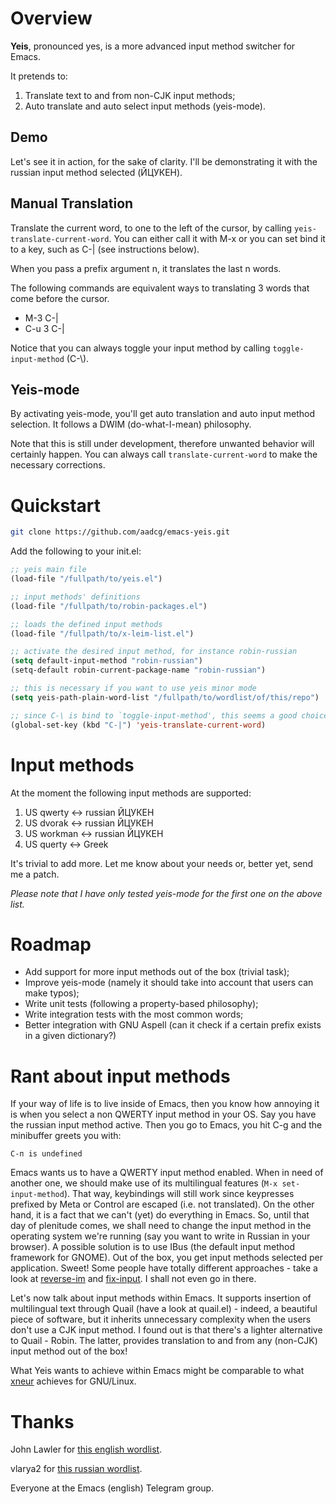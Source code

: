 * Overview

*Yeis*, pronounced yes, is a more advanced input method switcher for Emacs.

It pretends to:

1) Translate text to and from non-CJK input methods;
2) Auto translate and auto select input methods (yeis-mode).

** Demo

Let's see it in action, for the sake of clarity. I'll be demonstrating it with
the russian input method selected (ЙЦУКЕН).

** Manual Translation

Translate the current word, to one to the left of the cursor, by calling
=yeis-translate-current-word=. You can either call it with M-x or you can set bind it
to a key, such as C-| (see instructions below).

When you pass a prefix argument n, it translates the last n words.

The following commands are equivalent ways to translating 3 words that come
before the cursor.

- M-3 C-|
- C-u 3 C-|

Notice that you can always toggle your input method by calling
=toggle-input-method= (C-\).

[[file:screenshots/screenshot_manual.gif]]

** Yeis-mode

By activating yeis-mode, you'll get auto translation and auto input method
selection. It follows a DWIM (do-what-I-mean) philosophy.

Note that this is still under development, therefore unwanted behavior will
certainly happen. You can always call =translate-current-word= to make the
necessary corrections.

[[file:screenshots/screenshot_yeismode.gif]]

* Quickstart

#+begin_src sh
git clone https://github.com/aadcg/emacs-yeis.git
#+end_src

Add the following to your init.el:

#+begin_src emacs-lisp
  ;; yeis main file
  (load-file "/fullpath/to/yeis.el")

  ;; input methods' definitions
  (load-file "/fullpath/to/robin-packages.el")

  ;; loads the defined input methods
  (load-file "/fullpath/to/x-leim-list.el")

  ;; activate the desired input method, for instance robin-russian
  (setq default-input-method "robin-russian")
  (setq-default robin-current-package-name "robin-russian")

  ;; this is necessary if you want to use yeis minor mode
  (setq yeis-path-plain-word-list "/fullpath/to/wordlist/of/this/repo")

  ;; since C-\ is bind to `toggle-input-method', this seems a good choice
  (global-set-key (kbd "C-|") 'yeis-translate-current-word)
#+end_src

* Input methods

At the moment the following input methods are supported:

1) US qwerty <-> russian ЙЦУКЕН
2) US dvorak <-> russian ЙЦУКЕН
3) US workman <-> russian ЙЦУКЕН
4) US querty <-> Greek

It's trivial to add more. Let me know about your needs or, better yet, send me a
patch.

/Please note that I have only tested yeis-mode for the first one on the above
list./

* Roadmap

- Add support for more input methods out of the box (trivial task);
- Improve yeis-mode (namely it should take into account that users can make
  typos);
- Write unit tests (following a property-based philosophy);
- Write integration tests with the most common words;
- Better integration with GNU Aspell (can it check if a certain prefix exists in a
  given dictionary?)

* Rant about input methods

If your way of life is to live inside of Emacs, then you know how annoying it is
when you select a non QWERTY input method in your OS. Say you have the russian
input method active. Then you go to Emacs, you hit C-g and the minibuffer greets
you with:

=C-п is undefined=

Emacs wants us to have a QWERTY input method enabled. When in need of another
one, we should make use of its multilingual features (=M-x set-input-method=).
That way, keybindings will still work since keypresses prefixed by Meta or
Control are escaped (i.e. not translated). On the other hand, it is a fact that
we can't (yet) do everything in Emacs. So, until that day of plenitude comes, we
shall need to change the input method in the operating system we're running (say
you want to write in Russian in your browser). A possible solution is to use
IBus (the default input method framework for GNOME). Out of the box, you get
input methods selected per application. Sweet! Some people have totally
different approaches - take a look at [[https://github.com/a13/reverse-im.el][reverse-im]] and [[https://github.com/mrkkrp/fix-input][fix-input]]. I shall not even
go in there.

Let's now talk about input methods within Emacs. It supports insertion of
multilingual text through Quail (have a look at quail.el) - indeed, a beautiful
piece of software, but it inherits unnecessary complexity when the users don't
use a CJK input method. I found out is that there's a lighter alternative to
Quail - Robin. The latter, provides translation to and from any (non-CJK) input
method out of the box!

What Yeis wants to achieve within Emacs might be comparable to what [[https://xneur.ru][xneur]]
achieves for GNU/Linux.

* Thanks

John Lawler for [[http://www-personal.umich.edu/~jlawler/wordlist.html][this english wordlist]].

vlarya2 for [[https://pen4pals.com/en/10000-most-common-russian-words-spreadsheet][this russian wordlist]].

Everyone at the Emacs (english) Telegram group.
